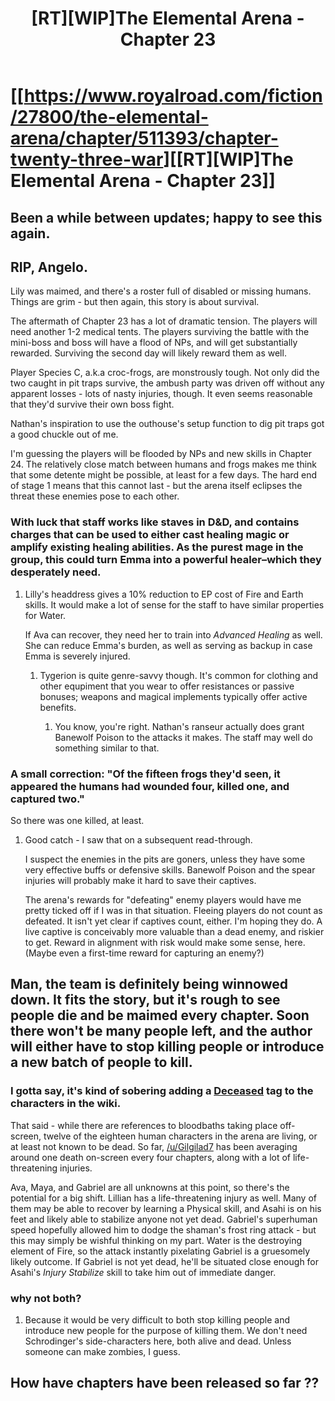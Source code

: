 #+TITLE: [RT][WIP]The Elemental Arena - Chapter 23

* [[https://www.royalroad.com/fiction/27800/the-elemental-arena/chapter/511393/chapter-twenty-three-war][[RT][WIP]The Elemental Arena - Chapter 23]]
:PROPERTIES:
:Author: ThaSiouL
:Score: 27
:DateUnix: 1592409857.0
:DateShort: 2020-Jun-17
:END:

** Been a while between updates; happy to see this again.
:PROPERTIES:
:Author: GeeJo
:Score: 10
:DateUnix: 1592412797.0
:DateShort: 2020-Jun-17
:END:


** RIP, Angelo.

Lily was maimed, and there's a roster full of disabled or missing humans. Things are grim - but then again, this story is about survival.

The aftermath of Chapter 23 has a lot of dramatic tension. The players will need another 1-2 medical tents. The players surviving the battle with the mini-boss and boss will have a flood of NPs, and will get substantially rewarded. Surviving the second day will likely reward them as well.

Player Species C, a.k.a croc-frogs, are monstrously tough. Not only did the two caught in pit traps survive, the ambush party was driven off without any apparent losses - lots of nasty injuries, though. It even seems reasonable that they'd survive their own boss fight.

Nathan's inspiration to use the outhouse's setup function to dig pit traps got a good chuckle out of me.

I'm guessing the players will be flooded by NPs and new skills in Chapter 24. The relatively close match between humans and frogs makes me think that some detente might be possible, at least for a few days. The hard end of stage 1 means that this cannot last - but the arena itself eclipses the threat these enemies pose to each other.
:PROPERTIES:
:Author: Brell4Evar
:Score: 3
:DateUnix: 1592455952.0
:DateShort: 2020-Jun-18
:END:

*** With luck that staff works like staves in D&D, and contains charges that can be used to either cast healing magic or amplify existing healing abilities. As the purest mage in the group, this could turn Emma into a powerful healer--which they desperately need.
:PROPERTIES:
:Author: LazarusRises
:Score: 5
:DateUnix: 1592506345.0
:DateShort: 2020-Jun-18
:END:

**** Lilly's headdress gives a 10% reduction to EP cost of Fire and Earth skills. It would make a lot of sense for the staff to have similar properties for Water.

If Ava can recover, they need her to train into /Advanced Healing/ as well. She can reduce Emma's burden, as well as serving as backup in case Emma is severely injured.
:PROPERTIES:
:Author: Brell4Evar
:Score: 3
:DateUnix: 1592508414.0
:DateShort: 2020-Jun-18
:END:

***** Tygerion is quite genre-savvy though. It's common for clothing and other equpiment that you wear to offer resistances or passive bonuses; weapons and magical implements typically offer active benefits.
:PROPERTIES:
:Author: LazarusRises
:Score: 3
:DateUnix: 1592508848.0
:DateShort: 2020-Jun-19
:END:

****** You know, you're right. Nathan's ranseur actually does grant Banewolf Poison to the attacks it makes. The staff may well do something similar to that.
:PROPERTIES:
:Author: Brell4Evar
:Score: 3
:DateUnix: 1592517457.0
:DateShort: 2020-Jun-19
:END:


*** A small correction: "Of the fifteen frogs they'd seen, it appeared the humans had wounded four, killed one, and captured two."

So there was one killed, at least.
:PROPERTIES:
:Author: MimicSquid
:Score: 3
:DateUnix: 1592462460.0
:DateShort: 2020-Jun-18
:END:

**** Good catch - I saw that on a subsequent read-through.

I suspect the enemies in the pits are goners, unless they have some very effective buffs or defensive skills. Banewolf Poison and the spear injuries will probably make it hard to save their captives.

The arena's rewards for "defeating" enemy players would have me pretty ticked off if I was in that situation. Fleeing players do not count as defeated. It isn't yet clear if captives count, either. I'm hoping they do. A live captive is conceivably more valuable than a dead enemy, and riskier to get. Reward in alignment with risk would make some sense, here. (Maybe even a first-time reward for capturing an enemy?)
:PROPERTIES:
:Author: Brell4Evar
:Score: 2
:DateUnix: 1592506955.0
:DateShort: 2020-Jun-18
:END:


** Man, the team is definitely being winnowed down. It fits the story, but it's rough to see people die and be maimed every chapter. Soon there won't be many people left, and the author will either have to stop killing people or introduce a new batch of people to kill.
:PROPERTIES:
:Author: MimicSquid
:Score: 4
:DateUnix: 1592413828.0
:DateShort: 2020-Jun-17
:END:

*** I gotta say, it's kind of sobering adding a [[https://elemental-arena.fandom.com/wiki/Category:Deceased][Deceased]] tag to the characters in the wiki.

That said - while there are references to bloodbaths taking place off-screen, twelve of the eighteen human characters in the arena are living, or at least not known to be dead. So far, [[/u/Gilgilad7]] has been averaging around one death on-screen every four chapters, along with a lot of life-threatening injuries.

Ava, Maya, and Gabriel are all unknowns at this point, so there's the potential for a big shift. Lillian has a life-threatening injury as well. Many of them may be able to recover by learning a Physical skill, and Asahi is on his feet and likely able to stabilize anyone not yet dead. Gabriel's superhuman speed hopefully allowed him to dodge the shaman's frost ring attack - but this may simply be wishful thinking on my part. Water is the destroying element of Fire, so the attack instantly pixelating Gabriel is a gruesomely likely outcome. If Gabriel is not yet dead, he'll be situated close enough for Asahi's /Injury Stabilize/ skill to take him out of immediate danger.
:PROPERTIES:
:Author: Brell4Evar
:Score: 2
:DateUnix: 1592660885.0
:DateShort: 2020-Jun-20
:END:


*** why not both?
:PROPERTIES:
:Author: WalterTFD
:Score: 1
:DateUnix: 1592429890.0
:DateShort: 2020-Jun-18
:END:

**** Because it would be very difficult to both stop killing people and introduce new people for the purpose of killing them. We don't need Schrodinger's side-characters here, both alive and dead. Unless someone can make zombies, I guess.
:PROPERTIES:
:Author: MimicSquid
:Score: 2
:DateUnix: 1592447222.0
:DateShort: 2020-Jun-18
:END:


** How have chapters have been released so far ??
:PROPERTIES:
:Author: sageofblackflame
:Score: 1
:DateUnix: 1593164068.0
:DateShort: 2020-Jun-26
:END:
